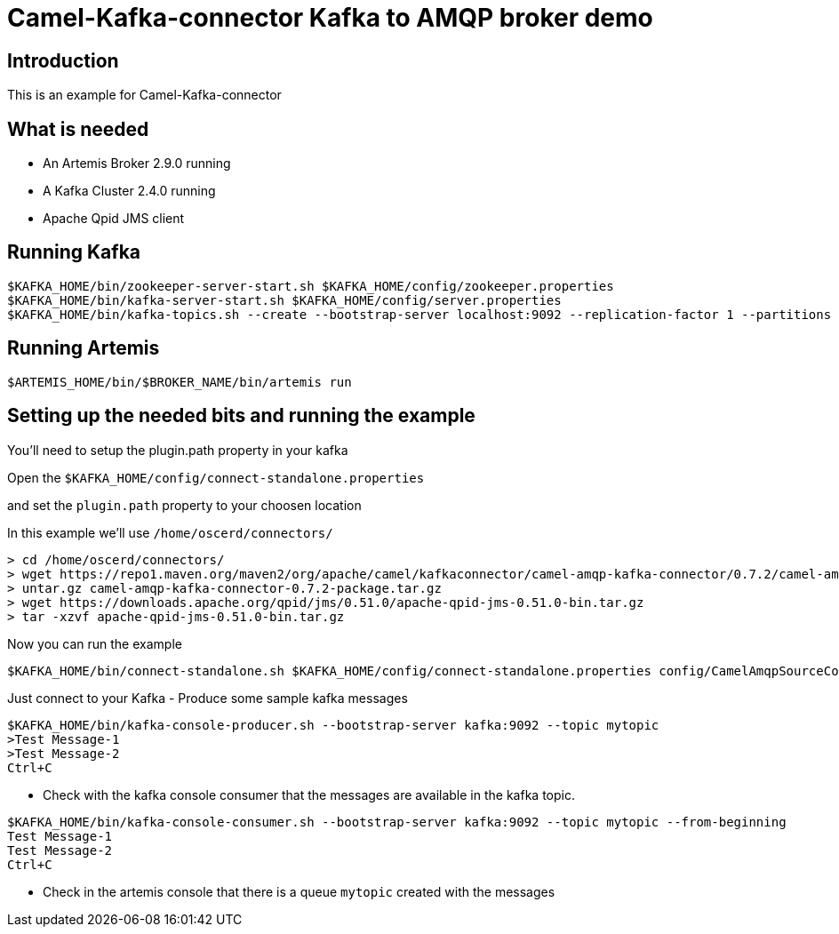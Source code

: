 # Camel-Kafka-connector Kafka to AMQP broker demo

## Introduction

This is an example for Camel-Kafka-connector

## What is needed

- An Artemis Broker 2.9.0 running
- A Kafka Cluster 2.4.0 running 
- Apache Qpid JMS client

## Running Kafka

```
$KAFKA_HOME/bin/zookeeper-server-start.sh $KAFKA_HOME/config/zookeeper.properties
$KAFKA_HOME/bin/kafka-server-start.sh $KAFKA_HOME/config/server.properties
$KAFKA_HOME/bin/kafka-topics.sh --create --bootstrap-server localhost:9092 --replication-factor 1 --partitions 1 --topic mytopic
```

## Running Artemis

```
$ARTEMIS_HOME/bin/$BROKER_NAME/bin/artemis run
```

## Setting up the needed bits and running the example

You'll need to setup the plugin.path property in your kafka

Open the `$KAFKA_HOME/config/connect-standalone.properties`

and set the `plugin.path` property to your choosen location

In this example we'll use `/home/oscerd/connectors/`

```
> cd /home/oscerd/connectors/
> wget https://repo1.maven.org/maven2/org/apache/camel/kafkaconnector/camel-amqp-kafka-connector/0.7.2/camel-amqp-kafka-connector-0.7.2-package.tar.gz
> untar.gz camel-amqp-kafka-connector-0.7.2-package.tar.gz
> wget https://downloads.apache.org/qpid/jms/0.51.0/apache-qpid-jms-0.51.0-bin.tar.gz
> tar -xzvf apache-qpid-jms-0.51.0-bin.tar.gz
```

Now you can run the example

```
$KAFKA_HOME/bin/connect-standalone.sh $KAFKA_HOME/config/connect-standalone.properties config/CamelAmqpSourceConnector.properties config/CamelAmqpSinkConnector.properties
```

Just connect to your Kafka 
- Produce some sample kafka messages
```bash
$KAFKA_HOME/bin/kafka-console-producer.sh --bootstrap-server kafka:9092 --topic mytopic
>Test Message-1
>Test Message-2
Ctrl+C
```
- Check with the kafka console consumer that the messages are available in the kafka topic.
```bash
$KAFKA_HOME/bin/kafka-console-consumer.sh --bootstrap-server kafka:9092 --topic mytopic --from-beginning
Test Message-1
Test Message-2
Ctrl+C
```
- Check in the artemis console that there is a queue `mytopic` created with the messages 
